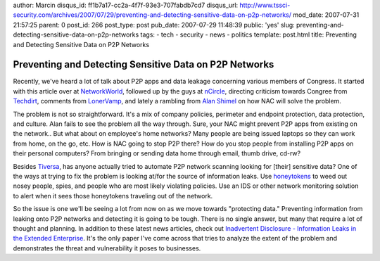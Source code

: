 author: Marcin
disqus_id: ff1b7a17-cc2a-4f7f-93e3-707fabdb7cd7
disqus_url: http://www.tssci-security.com/archives/2007/07/29/preventing-and-detecting-sensitive-data-on-p2p-networks/
mod_date: 2007-07-31 21:57:25
parent: 0
post_id: 266
post_type: post
pub_date: 2007-07-29 11:48:39
public: 'yes'
slug: preventing-and-detecting-sensitive-data-on-p2p-networks
tags:
- tech
- security
- news
- politics
template: post.html
title: Preventing and Detecting Sensitive Data on P2P Networks

Preventing and Detecting Sensitive Data on P2P Networks
#######################################################

Recently, we've heard a lot of talk about P2P apps and data leakage
concerning various members of Congress. It started with this article
over at
`NetworkWorld <http://www.networkworld.com/news/2007/072507-classified-us-military-info-available.html>`_,
followed up by the guys at
`nCircle <http://blog.ncircle.com/blogs/sync/archives/2007/07/classified_information_leaked.html>`_,
directing criticism towards Congree from
`Techdirt <http://techdirt.com/articles/20070724/204401.shtml>`_,
comments from
`LonerVamp <http://www.terminal23.net/2007/07/a_p2p_witch_hunt.html>`_,
and lately a rambling from `Alan
Shimel <http://www.stillsecureafteralltheseyears.com/ashimmy/2007/07/why-should-p2p-.html>`_
on how NAC will solve the problem.

The problem is not so straightforward. It's a mix of company policies,
perimeter and endpoint protection, data protection, and culture. Alan
fails to see the problem all the way through. Sure, your NAC might
prevent P2P apps from existing on the network.. But what about on
employee's home networks? Many people are being issued laptops so they
can work from home, on the go, etc. How is NAC going to stop P2P there?
How do you stop people from installing P2P apps on their personal
computers? From bringing or sending data home through email, thumb
drive, cd-rw?

Besides `Tiversa <http://tiversa.com/>`_, has anyone actually tried to
automate P2P network scanning looking for [their] sensitive data? One of
the ways at trying to fix the problem is looking at/for the source of
information leaks. Use
`honeytokens <http://www.securityfocus.com/infocus/1713>`_ to weed out
nosey people, spies, and people who are most likely violating policies.
Use an IDS or other network monitoring solution to alert when it sees
those honeytokens traveling out of the network.

So the issue is one we'll be seeing a lot from now on as we move towards
"protecting data." Preventing information from leaking onto P2P networks
and detecting it is going to be tough. There is no single answer, but
many that require a lot of thought and planning. In addition to these
latest news articles, check out `Inadvertent Disclosure - Information
Leaks in the Extended
Enterprise <http://weis2007.econinfosec.org/papers/43.pdf>`_. It's the
only paper I've come across that tries to analyze the extent of the
problem and demonstrates the threat and vulnerability it poses to
businesses.
